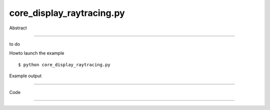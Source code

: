 core_display_raytracing.py
============

Abstract

------

to do

Howto launch the example ::

  $ python core_display_raytracing.py

Example output

------

  .. image:: images/screenshots/capture-core_display_raytracing-1-1510045457.jpeg

  .. image:: images/screenshots/capture-core_display_raytracing-2-1510045458.jpeg

  .. image:: images/screenshots/capture-core_display_raytracing-3-1510045458.jpeg


Code

------


  .. highlight:: python
    :linenothreshold: 5

    import sys
    
    from OCC.Display.SimpleGui import init_display
    from OCC.BRepPrimAPI import BRepPrimAPI_MakeBox, BRepPrimAPI_MakeCone
    from OCC.Graphic3d import Graphic3d_NOM_PLASTIC, Graphic3d_NOM_ALUMINIUM
    from OCC.V3d import V3d_SpotLight, V3d_COMPLETE, V3d_XnegYnegZpos
    from OCC.Quantity import Quantity_NOC_WHITE, Quantity_NOC_CORAL2, Quantity_NOC_BROWN
    from OCC.BRepAlgoAPI import BRepAlgoAPI_Cut
    from OCC.gp import gp_Vec
    
    from core_geometry_utils import translate_shp
    
    # first create geometry
    from core_classic_occ_bottle import bottle
    table = translate_shp(BRepPrimAPI_MakeBox(100, 100, 10).Shape(), gp_Vec(-50, -50, -10))
    glass_out = BRepPrimAPI_MakeCone(7, 9, 25).Shape()
    glass_in = translate_shp(BRepPrimAPI_MakeCone(7, 9, 25).Shape(), gp_Vec(0., 0., 0.2))
    glass = BRepAlgoAPI_Cut(glass_out, glass_in).Shape()
    translated_glass = translate_shp(glass, gp_Vec(-30, -30, 0))
    
    # then inits display
    display, start_display, add_menu, add_function_to_menu = init_display()
    
    # create one spotlight
    spot_light = V3d_SpotLight(display.Viewer_handle, -100, -100, 100,
                               V3d_XnegYnegZpos, Quantity_NOC_WHITE)
    ## display the spotlight in rasterized mode
    spot_light.Display(display.View_handle, V3d_COMPLETE)
    display.View.SetLightOn()
    
    display.DisplayShape(bottle, material=Graphic3d_NOM_ALUMINIUM)
    display.DisplayShape(table, material=Graphic3d_NOM_PLASTIC, color=Quantity_NOC_CORAL2)
    display.DisplayShape(translated_glass,
                         material=Graphic3d_NOM_PLASTIC,
                         color=Quantity_NOC_BROWN,
                         transparency=0.6,
                         update=True)
    
    def raytracing_default_depth(event=None):
        display.SetRaytracingMode()
    
    def raytracing_depth_8(event=None):
        display.SetRaytracingMode(depth=8)
        
    def rasterization(event=None):
        display.SetRasterizationMode()
    
    def exit(event=None):
        sys.exit(0)
    
    if __name__ == '__main__':
        add_menu('raytracing')
        add_function_to_menu('raytracing', rasterization)
        add_function_to_menu('raytracing', raytracing_default_depth)
        add_function_to_menu('raytracing', raytracing_depth_8)
        add_function_to_menu('raytracing', exit)
        start_display()
